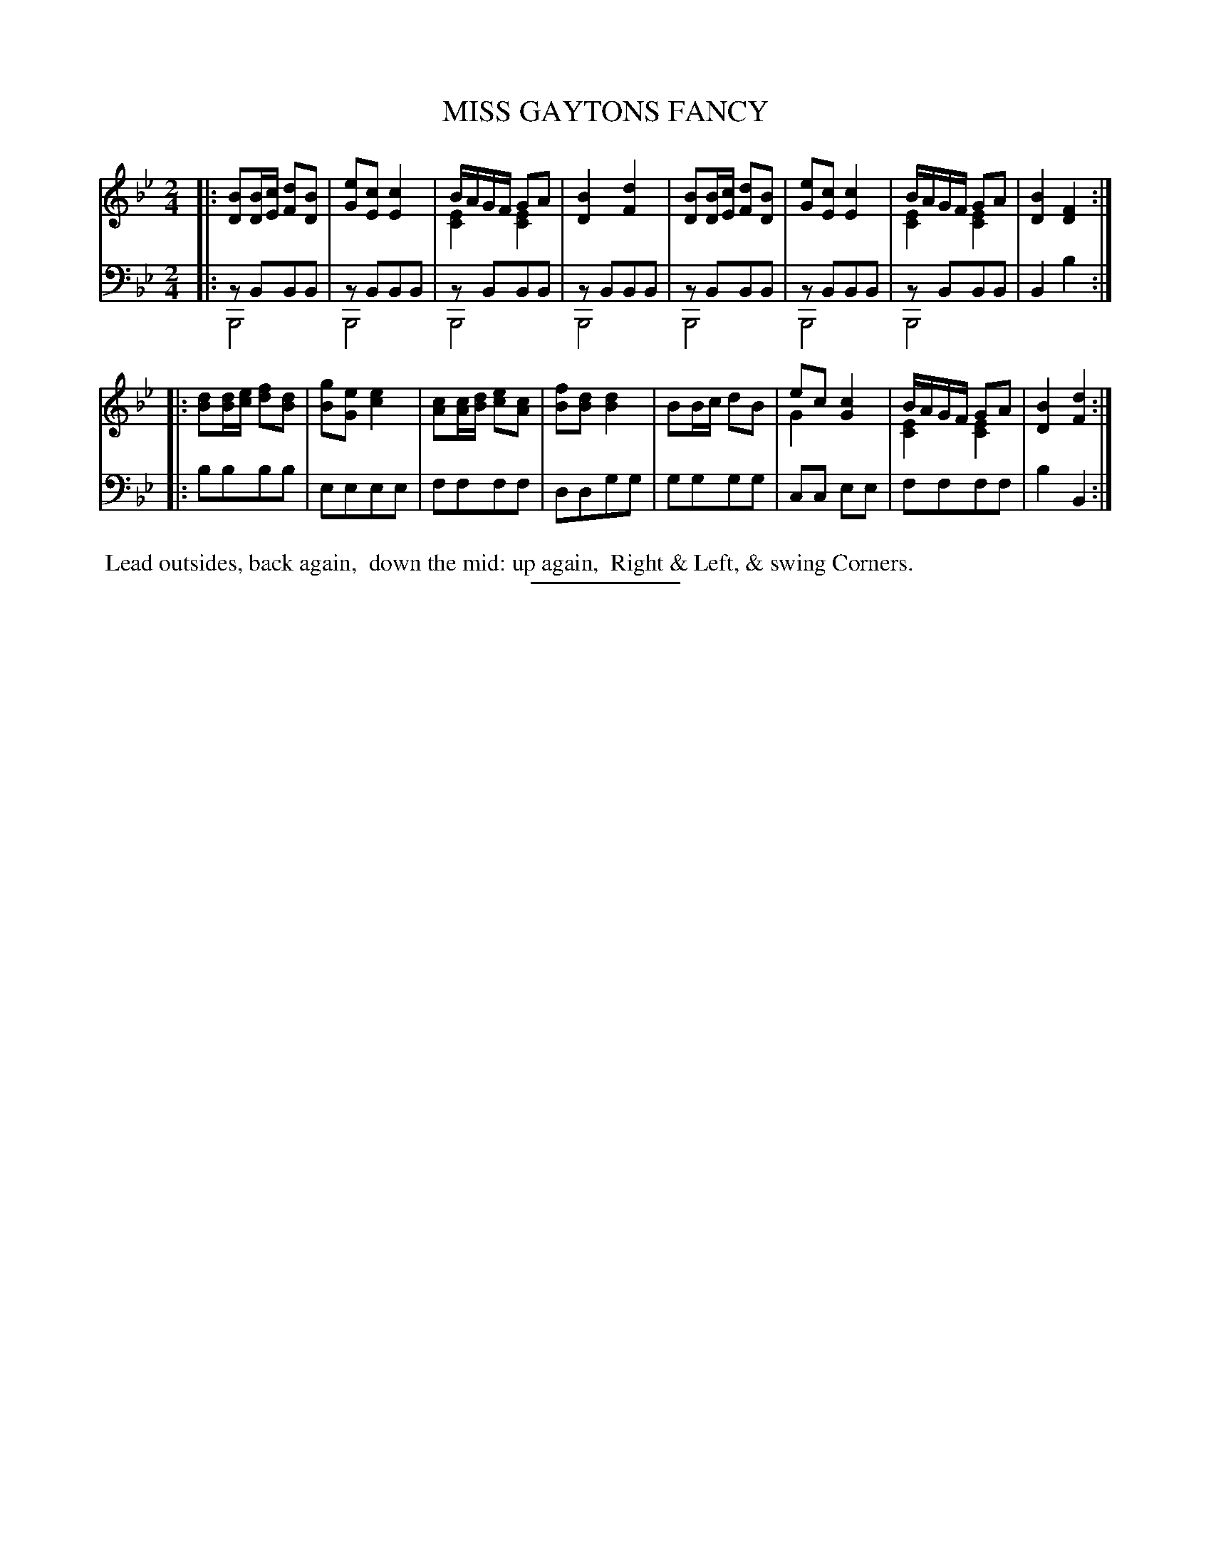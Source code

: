 X: 09271
T: MISS GAYTONS FANCY
B: Button & Whitaker "Button and Whitaker's Selection of Dances, Reels and Waltzes" v.9 p.27 #1
S: http://imslp.org/wiki/Button_and_Whitaker%27s_Selection_of_Dances,_Reels_and_Waltzes_(Various)
Z: 2014 John Chambers <jc:trillian.mit.edu>
N: This version is for ABC software that implements voice overlays (2 voices on 1 staff).
M: 2/4
L: 1/16
K: Bb
% - - - - - - - - - - - - - - - - - - - - - - - - -
% Original staff layout preserved:
V: 1 clef=treble middle=B
|:\
[B2D4][BD][cE] [d2F2][B2D2] | [e2G2][c2E2] [c4E4] |\
BAGF G2A2 & [E4C4] [E4C4] | [B4D4] [d4F4] |\
[B2D4][BD][cE] [d2F2][B2D2] | [e2G2][c2E2] [c4E4] |\
BAGF G2A2 & [E4C4] [E4C4] | [B4D4] [F4D4] :|
|:\
[d2B2][dB][ec] [f2d2][d2B2] | [g2B2][e2G2] [e4c4] |\
[c2A2][cA][dB] [e2c2][c2A2]  | [f2B2][d2B2] [d4B4] |\
B2Bc d2B2 | e2c2 [c4G4] & G4 x4 |\
BAGF G2A2 & [E4C4] [E4C4] | [B4D4] [d4F4] :|
% - - - - - - - - - - - - - - - - - - - - - - - - -
% Original staff layout preserved:
V: 2 clef=bass middle=d
|:\
z2B2B2B2 & B,8 | z2B2B2B2 & B,8 | z2B2B2B2 & B,8 | z2B2B2B2 & B,8 |\
z2B2B2B2 & B,8 | z2B2B2B2 & B,8 | z2B2B2B2 & B,8 | B4 b4 :|
|:\
b2b2b2b2 | e2e2e2e2 | f2f2f2f2 | d2d2g2g2 |\
g2g2g2g2 | c2c2 e2e2 | f2f2f2f2 | b4 B4 :|
% - - - - - - - - - - - - - - - - - - - - - - - - -
%%begintext align
%% Lead outsides, back again,
%% down the mid: up again,
%% Right & Left, & swing Corners.
%%endtext
% - - - - - - - - - - - - - - - - - - - - - - - - -
%%sep 2 5 100
